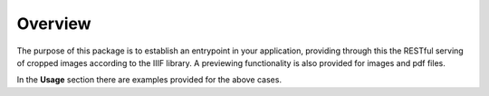 ..
    This file is part of Invenio.
    Copyright (C) 2019 CERN.

    Invenio is free software; you can redistribute it and/or modify it
    under the terms of the MIT License; see LICENSE file for more details.

.. _concepts:

Overview
========
The purpose of this package is to establish an entrypoint in your application,
providing through this the RESTful serving of cropped images according to the
IIIF library. A previewing functionality is also provided for images and pdf
files.

In the **Usage** section there are examples provided for the above cases.
